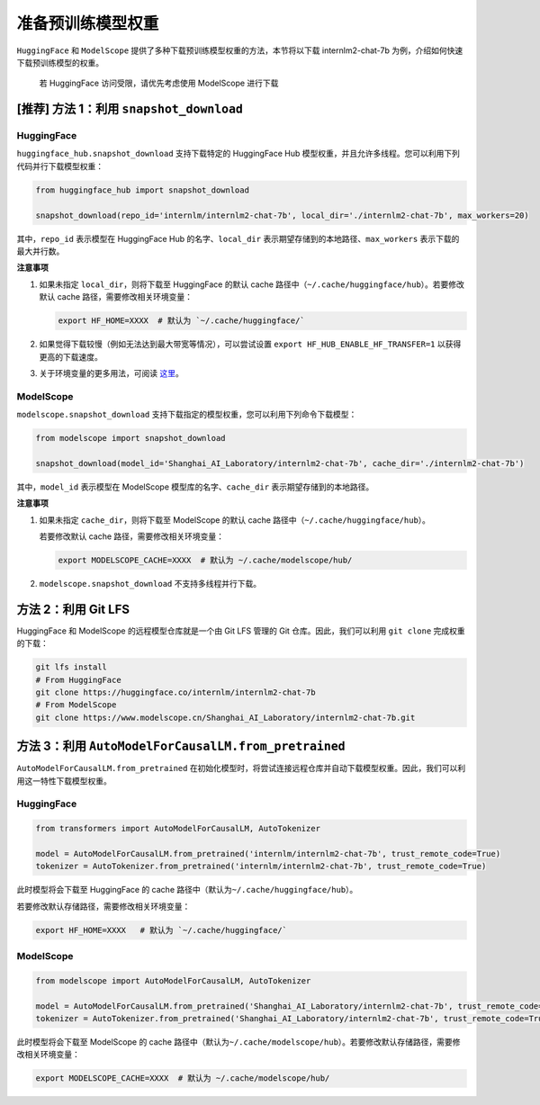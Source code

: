 准备预训练模型权重
==================

``HuggingFace`` 和 ``ModelScope``
提供了多种下载预训练模型权重的方法，本节将以下载 internlm2-chat-7b
为例，介绍如何快速下载预训练模型的权重。

   | 若 HuggingFace 访问受限，请优先考虑使用 ModelScope 进行下载

.. _推荐-方法-1利用-snapshotdownload:

[推荐] 方法 1：利用 ``snapshot_download``
-----------------------------------------

.. _huggingface-1:

HuggingFace
~~~~~~~~~~~

``huggingface_hub.snapshot_download`` 支持下载特定的 HuggingFace Hub
模型权重，并且允许多线程。您可以利用下列代码并行下载模型权重：

.. code:: python

   from huggingface_hub import snapshot_download

   snapshot_download(repo_id='internlm/internlm2-chat-7b', local_dir='./internlm2-chat-7b', max_workers=20)

其中，\ ``repo_id`` 表示模型在 HuggingFace Hub 的名字、\ ``local_dir``
表示期望存储到的本地路径、\ ``max_workers`` 表示下载的最大并行数。

**注意事项**

1. 如果未指定 ``local_dir``\ ，则将下载至 HuggingFace 的默认 cache
   路径中（\ ``~/.cache/huggingface/hub``\ ）。若要修改默认 cache
   路径，需要修改相关环境变量：

   .. code:: bash

      export HF_HOME=XXXX  # 默认为 `~/.cache/huggingface/`

2. 如果觉得下载较慢（例如无法达到最大带宽等情况），可以尝试设置
   ``export HF_HUB_ENABLE_HF_TRANSFER=1`` 以获得更高的下载速度。

3. 关于环境变量的更多用法，可阅读
   `这里 <https://huggingface.co/docs/huggingface_hub/main/en/package_reference/environment_variables>`__\ 。

.. _modelscope-1:

ModelScope
~~~~~~~~~~

``modelscope.snapshot_download``
支持下载指定的模型权重，您可以利用下列命令下载模型：

.. code:: python

   from modelscope import snapshot_download

   snapshot_download(model_id='Shanghai_AI_Laboratory/internlm2-chat-7b', cache_dir='./internlm2-chat-7b')

其中，\ ``model_id`` 表示模型在 ModelScope 模型库的名字、\ ``cache_dir``
表示期望存储到的本地路径。

**注意事项**

1. 如果未指定 ``cache_dir``\ ，则将下载至 ModelScope 的默认 cache
   路径中（\ ``~/.cache/huggingface/hub``\ ）。

   若要修改默认 cache 路径，需要修改相关环境变量：

   .. code:: bash

      export MODELSCOPE_CACHE=XXXX  # 默认为 ~/.cache/modelscope/hub/

2. ``modelscope.snapshot_download`` 不支持多线程并行下载。

方法 2：利用 Git LFS
--------------------

HuggingFace 和 ModelScope 的远程模型仓库就是一个由 Git LFS 管理的 Git
仓库。因此，我们可以利用 ``git clone`` 完成权重的下载：

.. code:: bash

   git lfs install
   # From HuggingFace
   git clone https://huggingface.co/internlm/internlm2-chat-7b
   # From ModelScope
   git clone https://www.modelscope.cn/Shanghai_AI_Laboratory/internlm2-chat-7b.git

.. _方法-3利用-automodelforcausallmfrompretrained:

方法 3：利用 ``AutoModelForCausalLM.from_pretrained``
-----------------------------------------------------

``AutoModelForCausalLM.from_pretrained``
在初始化模型时，将尝试连接远程仓库并自动下载模型权重。因此，我们可以利用这一特性下载模型权重。

.. _huggingface-2:

HuggingFace
~~~~~~~~~~~

.. code:: python

   from transformers import AutoModelForCausalLM, AutoTokenizer

   model = AutoModelForCausalLM.from_pretrained('internlm/internlm2-chat-7b', trust_remote_code=True)
   tokenizer = AutoTokenizer.from_pretrained('internlm/internlm2-chat-7b', trust_remote_code=True)

此时模型将会下载至 HuggingFace 的 cache
路径中（默认为\ ``~/.cache/huggingface/hub``\ ）。

若要修改默认存储路径，需要修改相关环境变量：

.. code:: bash

   export HF_HOME=XXXX   # 默认为 `~/.cache/huggingface/`

.. _modelscope-2:

ModelScope
~~~~~~~~~~

.. code:: python

   from modelscope import AutoModelForCausalLM, AutoTokenizer

   model = AutoModelForCausalLM.from_pretrained('Shanghai_AI_Laboratory/internlm2-chat-7b', trust_remote_code=True)
   tokenizer = AutoTokenizer.from_pretrained('Shanghai_AI_Laboratory/internlm2-chat-7b', trust_remote_code=True)

此时模型将会下载至 ModelScope 的 cache
路径中（默认为\ ``~/.cache/modelscope/hub``\ ）。若要修改默认存储路径，需要修改相关环境变量：

.. code:: bash

   export MODELSCOPE_CACHE=XXXX  # 默认为 ~/.cache/modelscope/hub/

